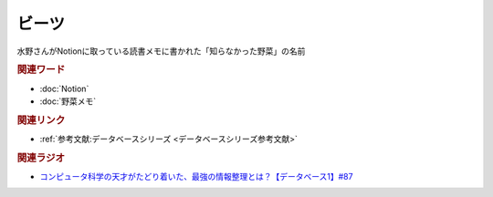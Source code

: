 ビーツ
==========================================
.. glossary::
    ビーツ : ひ

水野さんがNotionに取っている読書メモに書かれた「知らなかった野菜」の名前

.. raw:: html

  <a href="https://www.amazon.co.jp/%E3%81%BF%E3%81%95%E3%82%8F%E3%81%AE%E3%82%84%E3%81%95%E3%81%84-%E3%83%93%E3%83%BC%E3%83%84-2kg-L%E3%82%B5%E3%82%A4%E3%82%BA-%E5%9C%9F%E3%81%A4%E3%81%8D/dp/B0BZVWMYLK?__mk_ja_JP=%E3%82%AB%E3%82%BF%E3%82%AB%E3%83%8A&crid=313UJLB5K4512&keywords=%E3%83%93%E3%83%BC%E3%83%84&qid=1693113802&sprefix=%E3%81%B3%E3%83%BCt%2Caps%2C613&sr=8-2-spons&sp_csd=d2lkZ2V0TmFtZT1zcF9hdGY&th=1&linkCode=li2&tag=takaoutputblo-22&linkId=ae274484866aff4a692b66515b6f05cb&language=ja_JP&ref_=as_li_ss_il" target="_blank"><img border="0" src="//ws-fe.amazon-adsystem.com/widgets/q?_encoding=UTF8&ASIN=B0BZVWMYLK&Format=_SL160_&ID=AsinImage&MarketPlace=JP&ServiceVersion=20070822&WS=1&tag=takaoutputblo-22&language=ja_JP" ></a><img src="https://ir-jp.amazon-adsystem.com/e/ir?t=takaoutputblo-22&language=ja_JP&l=li2&o=9&a=B0BZVWMYLK" width="1" height="1" border="0" alt="" style="border:none !important; margin:0px !important;" />

.. rubric:: 関連ワード
* :doc:`Notion` 
* :doc:`野菜メモ` 

.. rubric:: 関連リンク
* :ref:`参考文献:データベースシリーズ <データベースシリーズ参考文献>`

.. rubric:: 関連ラジオ
* `コンピュータ科学の天才がたどり着いた、最強の情報整理とは？【データベース1】#87`_

.. _コンピュータ科学の天才がたどり着いた、最強の情報整理とは？【データベース1】#87: https://www.youtube.com/watch?v=_O27bsV0IVk